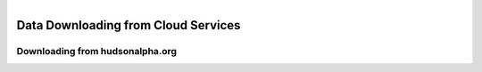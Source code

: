
.. MCBL documentation master file, created by
   sphinx-quickstart on Wed Sep 23 17:00:18 2015.
   You can adapt this file completely to your liking, but it should at least
   contain the root `toctree` directive.


.. module:: Data Download
   :synopsis: Data Download
.. moduleauthor:: Saranga Wijeratne<wijeratne.3@osu.edu>



.. figure:: Logo.png
   :align: right

**********************************************
Data Downloading from Cloud Services
**********************************************

Downloading from hudsonalpha.org
----------------

.. glossary::

	Required Operating System:

		- OS x or Linux. Windows users, please contact `Maria Elena Hernandez-Gonzalez <mailto:hernandez-gonzal.2@osu.edu>`_ 

	Software:

		- wget/curl 




   



